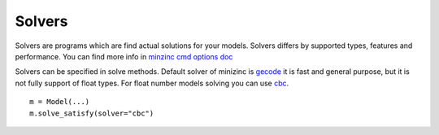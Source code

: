 Solvers
=======

.. _solvers:

Solvers are programs which are find actual solutions for your
models. Solvers differs by supported types, features and performance.
You can find more info in
`minzinc cmd options doc <https://www.minizinc.org/doc-2.5.0/en/command_line.html?#cmdoption-solver>`_

Solvers can be specified in solve methods. Default solver of
minizinc is `gecode <https://www.gecode.org/>`_ it is fast and
general purpose, but it is not fully support of float types.
For float number models solving you can use
`cbc <https://github.com/coin-or/Cbc>`_.

::

    m = Model(...)
    m.solve_satisfy(solver="cbc")
